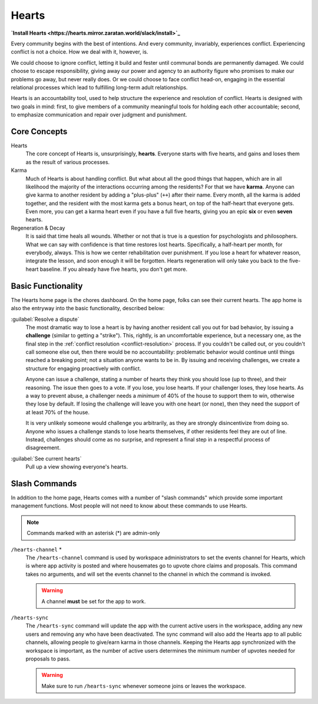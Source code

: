 .. _hearts:

Hearts
======

**`Install Hearts <https://hearts.mirror.zaratan.world/slack/install>`_**

Every community begins with the best of intentions.
And every community, invariably, experiences conflict.
Experiencing conflict is not a choice.
How we deal with it, however, is.

We could choose to ignore conflict, letting it build and fester until communal bonds are permanently damaged.
We could choose to escape responsibility, giving away our power and agency to an authority figure who promises to make our problems go away, but never really does.
Or we could choose to face conflict head-on, engaging in the essential relational processes which lead to fulfilling long-term adult relationships.

Hearts is an accountability tool, used to help structure the experience and resolution of conflict.
Hearts is designed with two goals in mind: first, to give members of a community meaningful tools for holding each other accountable; second, to emphasize communication and repair over judgment and punishment.

Core Concepts
-------------

Hearts
  The core concept of Hearts is, unsurprisingly, **hearts**.
  Everyone starts with five hearts, and gains and loses them as the result of various processes.

Karma
  Much of Hearts is about handling conflict.
  But what about all the good things that happen, which are in all likelihood the majority of the interactions occurring among the residents? For that we have **karma**.
  Anyone can give karma to another resident by adding a "plus-plus" (``++``) after their name.
  Every month, all the karma is added together, and the resident with the most karma gets a bonus heart, on top of the half-heart that everyone gets.
  Even more, you can get a karma heart even if you have a full five hearts, giving you an epic **six** or even **seven** hearts.

Regeneration & Decay
  It is said that time heals all wounds.
  Whether or not that is true is a question for psychologists and philosophers.
  What we can say with confidence is that time restores lost hearts.
  Specifically, a half-heart per month, for everybody, always.
  This is how we center rehabilitation over punishment.
  If you lose a heart for whatever reason, integrate the lesson, and soon enough it will be forgotten.
  Hearts regeneration will only take you back to the five-heart baseline.
  If you already have five hearts, you don't get more.

Basic Functionality
-------------------

The Hearts home page is the chores dashboard.
On the home page, folks can see their current hearts.
The app home is also the entryway into the basic functionality, described below:

:guilabel:`Resolve a dispute`
  The most dramatic way to lose a heart is by having another resident call you out for bad behavior, by issuing a **challenge** (similar to getting a "strike").
  This, rightly, is an uncomfortable experience, but a necessary one, as the final step in the :ref:`conflict resolution <conflict-resolution>` process.
  If you couldn't be called out, or you couldn't call someone else out, then there would be no accountability: problematic behavior would continue until things reached a breaking point; not a situation anyone wants to be in.
  By issuing and receiving challenges, we create a structure for engaging proactively with conflict.

  Anyone can issue a challenge, stating a number of hearts they think you should lose (up to three), and their reasoning.
  The issue then goes to a vote.
  If you lose, you lose hearts.
  If your challenger loses, they lose hearts.
  As a way to prevent abuse, a challenger needs a *minimum* of 40% of the house to support them to win, otherwise they lose by default.
  If losing the challenge will leave you with one heart (or none), then they need the support of at least 70% of the house.

  It is very unlikely someone would challenge you arbitrarily, as they are strongly disincentivize from doing so.
  Anyone who issues a challenge stands to lose hearts themselves, if other residents feel they are out of line.
  Instead, challenges should come as no surprise, and represent a final step in a respectful process of disagreement.

:guilabel:`See current hearts`
  Pull up a view showing everyone's hearts.

Slash Commands
--------------

In addition to the home page, Hearts comes with a number of "slash commands" which provide some important management functions.
Most people will not need to know about these commands to use Hearts.

.. note::

  Commands marked with an asterisk (*) are admin-only

``/hearts-channel`` \*
  The ``/hearts-channel`` command is used by workspace administrators to set the events channel for Hearts, which is where app activity is posted and where housemates go to upvote chore claims and proposals.
  This command takes no arguments, and will set the events channel to the channel in which the command is invoked.

  .. warning::

    A channel **must** be set for the app to work.

``/hearts-sync``
  The ``/hearts-sync`` command will update the app with the current active users in the workspace, adding any new users and removing any who have been deactivated.
  The sync command will also add the Hearts app to all public channels, allowing people to give/earn karma in those channels.
  Keeping the Hearts app synchronized with the workspace is important, as the number of active users determines the minimum number of upvotes needed for proposals to pass.

  .. warning::

    Make sure to run ``/hearts-sync`` whenever someone joins or leaves the workspace.
